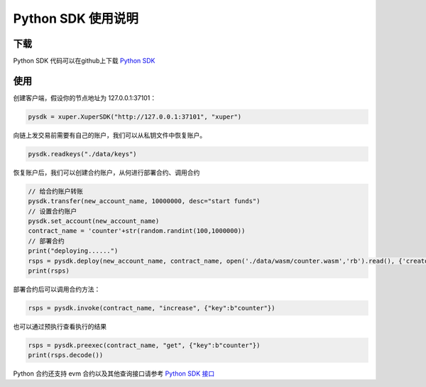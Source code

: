 Python SDK 使用说明
==========================

下载
^^^^^^^
Python SDK 代码可以在github上下载 `Python SDK <https://github.com/xuperchain/xuper-python-sdk>`_


使用
^^^^^^^
创建客户端，假设你的节点地址为 127.0.0.1:37101：

.. code-block:: python

    pysdk = xuper.XuperSDK("http://127.0.0.1:37101", "xuper")

向链上发交易前需要有自己的账户，我们可以从私钥文件中恢复账户。

.. code-block:: python

    pysdk.readkeys("./data/keys")


恢复账户后，我们可以创建合约账户，从何进行部署合约、调用合约

.. code-block:: python 

    // 给合约账户转账
    pysdk.transfer(new_account_name, 10000000, desc="start funds")
    // 设置合约账户
    pysdk.set_account(new_account_name)
    contract_name = 'counter'+str(random.randint(100,1000000))
    // 部署合约
    print("deploying......")
    rsps = pysdk.deploy(new_account_name, contract_name, open('./data/wasm/counter.wasm','rb').read(), {'creator':b'baidu'})
    print(rsps)

部署合约后可以调用合约方法：

.. code-block:: python

    rsps = pysdk.invoke(contract_name, "increase", {"key":b"counter"})

也可以通过预执行查看执行的结果

.. code-block:: python

    rsps = pysdk.preexec(contract_name, "get", {"key":b"counter"})
    print(rsps.decode())


Python 合约还支持 evm 合约以及其他查询接口请参考 `Python SDK 接口 <https://github.com/xuperchain/xuper-python-sdk/blob/master/xuper/client.py>`_


